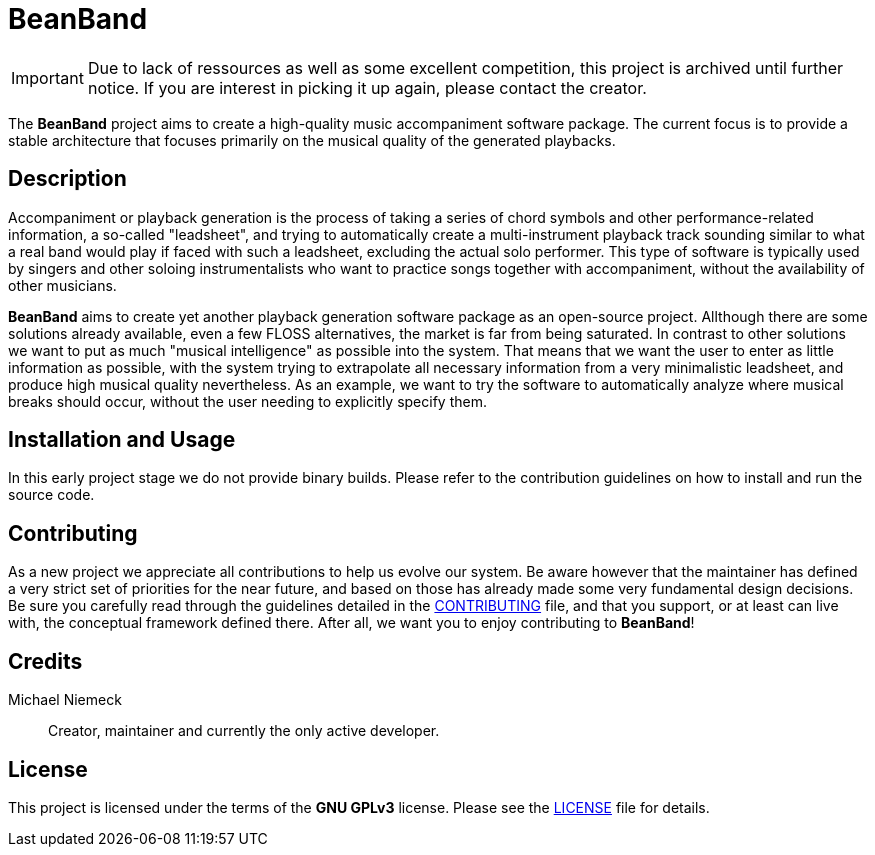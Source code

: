= BeanBand

IMPORTANT: Due to lack of ressources as well as some excellent competition,
this project is archived until further notice. If you are interest in picking
it up again, please contact the creator.

The *BeanBand* project aims to create a high-quality music accompaniment
software package.  The current focus is to provide a stable architecture that
focuses primarily on the musical quality of the generated playbacks.

== Description

Accompaniment or playback generation is the process of taking a series of chord
symbols and other performance-related information, a so-called "leadsheet", and
trying to automatically create a multi-instrument playback track sounding
similar to what a real band would play if faced with such a leadsheet,
excluding the actual solo performer.  This type of software is typically used
by singers and other soloing instrumentalists who want to practice songs
together with accompaniment, without the availability of other musicians.

*BeanBand* aims to create yet another playback generation software package as
an open-source project. Allthough there are some solutions already available,
even a few FLOSS alternatives, the market is far from being saturated. In
contrast to other solutions we want to put as much "musical intelligence" as
possible into the system. That means that we want the user to enter as little
information as possible, with the system trying to extrapolate all necessary
information from a very minimalistic leadsheet, and produce high musical
quality nevertheless. As an example, we want to try the software to
automatically analyze where musical breaks should occur, without the user
needing to explicitly specify them.

== Installation and Usage

In this early project stage we do not provide binary builds. Please refer to
the contribution guidelines on how to install and run the source code.

== Contributing

As a new project we appreciate all contributions to help us evolve our system.
Be aware however that the maintainer has defined a very strict set of
priorities for the near future, and based on those has already made some very
fundamental design decisions. Be sure you carefully read through the guidelines
detailed in the link:CONTRIBUTING.adoc[CONTRIBUTING] file, and that you
support, or at least can live with, the conceptual framework defined there.
After all, we want you to enjoy contributing to *BeanBand*!

== Credits

Michael Niemeck::
  Creator, maintainer and currently the only active developer.

== License

This project is licensed under the terms of the *GNU GPLv3* license. Please see
the link:LICENSE.adoc[LICENSE] file for details.

